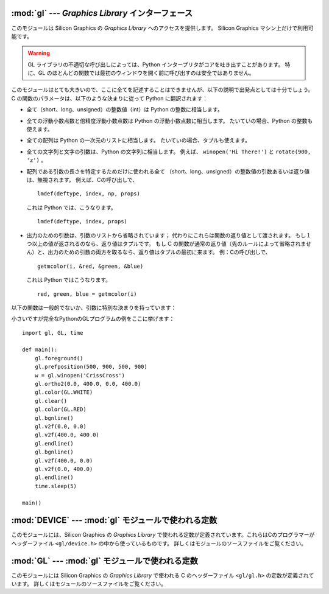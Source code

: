 
:mod:`gl` --- *Graphics Library* インターフェース
=================================================

.. module:: gl
   :platform: IRIX
   :synopsis: Silicon Graphics のGraphics Library の関数。
   :deprecated:
   
   
.. deprecated:: 2.6
    :mod:`gl` モジュールは Python 3.0 での削除に向けて非推奨になりました。


このモジュールは Silicon Graphics の *Graphics Library* へのアクセスを提供します。
Silicon Graphics マシン上だけで利用可能です。

.. warning::

   GL ライブラリの不適切な呼び出しによっては、Python インタープリタがコアを\
   吐き出すことがあります。
   特に、GL のほとんどの関数では最初のウィンドウを開く前に呼び出すのは安全で\
   はありません。

このモジュールはとても大きいので、ここに全てを記述することはできません\
が、以下の説明で出発点としては十分でしょう。
C の関数のパラメータは、以下のような決まりに従って Python に翻訳されます：

* 全て（short、long、unsigned）の整数値（int）は Python の整数に相当します。

* 全ての浮動小数点数と倍精度浮動小数点数は Python の浮動小数点数に相当します。
  たいていの場合、Python の整数も使えます。

* 全ての配列は Python の一次元のリストに相当します。
  たいていの場合、タプルも使えます。

* 全ての文字列と文字の引数は、Python の文字列に相当します。
  例えば、 ``winopen('Hi There!')`` と ``rotate(900, 'z')`` 。

* 配列である引数の長さを特定するためだけに使われる全て
  （short、long、unsigned）の整数値の引数あるいは返り値は、無視されます。
  例えば、Cの呼び出しで、 ::

     lmdef(deftype, index, np, props)

  これは Python では、こうなります。 ::

     lmdef(deftype, index, props)

* 出力のための引数は、引数のリストから省略されています；
  代わりにこれらは関数の返り値として渡されます。
  もし１つ以上の値が返されるのなら、返り値はタプルです。
  もし C の関数が通常の返り値（先のルールによって省略されません）と、出力の\
  ための引数の両方を取るなら、返り値はタプルの最初に来ます。
  例：Cの呼び出しで、 ::

     getmcolor(i, &red, &green, &blue)

  これは Python ではこうなります。 ::

     red, green, blue = getmcolor(i)

以下の関数は一般的でないか、引数に特別な決まりを持っています：


.. function:: varray(argument)

   ``v3d()`` の呼び出しに相当しますが、それよりも速いです。
   *argument* は座標のリスト（あるいはタプル）です。
   各座標は ``(x, y, z)`` あるいは ``(x, y)`` のタプルでなければなりません。
   座標は２次元あるいは３次元が可能ですが、全て同次元でなければなりません。
   ですが、浮動小数点数と整数を混合して使えます。
   座標は（マニュアルページにあるように）必要であれば ``z = 0.0`` と
   仮定して、常に３次元の精密な座標に変換され、各座標について ``v3d()`` が呼び出されます。

   .. XXX the argument-argument added


.. function:: nvarray()

   ``n3f`` と ``v3f`` の呼び出しに相当しますが、それらよりも速いです。
   引数は法線と座標とのペアからなるシーケンス（リストあるいはタプル）です。
   各ペアは座標と、その座標からの法線とのタプルです。 各座標と各法線は
   ``(x, y, z)`` からなるタプルでなければなりません。
   ３つの座標が渡されなければなりません。浮動小数点数と整数を混合して使えます。
   各ペアについて、法線に対して ``n3f()`` が呼び出され、座標に対して
   ``v3f()`` が呼び出されます。


.. function:: vnarray()

   ``nvarray()`` と似ていますが、各ペアは始めに座標を、２番目に法線を持っています。


.. function:: nurbssurface(s_k, t_k, ctl, s_ord, t_ord, type)

   nurbs（非均一有理Bスプライン）曲面を定義します。
   ``ctl[][]`` の次元は以下のように計算されます： ``[len(s_k) - s_ord]`` 、
   ``[len(t_k) - t_ord]`` 。

   .. XXX s_k[], t_k[], ctl[][]


.. function:: nurbscurve(knots, ctlpoints, order, type)

   nurbs（非均一有理Bスプライン）曲線を定義します。
   ctlpointsの長さは、 ``len(knots) - order`` です。


.. function:: pwlcurve(points, type)

   区分線形曲線（piecewise-linear curve）を定義します。
   *points* は座標のリストです。
   *type* は ``N_ST`` でなければなりません。


.. function:: pick(n)
              select(n)

   これらの関数はただ一つの引数を取り、pick/select に使うバッファのサイズを設定します。


.. function:: endpick()
              endselect()

   これらの関数は引数を取りません。 pick/select に使われているバッファの大きさを\
   示す整数のリストを返します。バッファがあふれているのを検出するメソッドはありません。

小さいですが完全なPythonのGLプログラムの例をここに挙げます： ::

   import gl, GL, time

   def main():
       gl.foreground()
       gl.prefposition(500, 900, 500, 900)
       w = gl.winopen('CrissCross')
       gl.ortho2(0.0, 400.0, 0.0, 400.0)
       gl.color(GL.WHITE)
       gl.clear()
       gl.color(GL.RED)
       gl.bgnline()
       gl.v2f(0.0, 0.0)
       gl.v2f(400.0, 400.0)
       gl.endline()
       gl.bgnline()
       gl.v2f(400.0, 0.0)
       gl.v2f(0.0, 400.0)
       gl.endline()
       time.sleep(5)

   main()


.. seealso::

   `PyOpenGL: PythonのOpenGLとの結合 <http://pyopengl.sourceforge.net/>`_
      .. index::
         single: OpenGL
         single: PyOpenGL

      OpenGL へのインタフェースが利用できます； 詳しくは **PyOpenGL** プロジェクト
      http://pyopengl.sourceforge.net/ から情報を入手できます。
      これは、SGI のハードウェアが1996年頃より前である必要がないので、
      OpenGL の方が良い選択かもしれません。


:mod:`DEVICE` --- :mod:`gl` モジュールで使われる定数
====================================================

.. module:: DEVICE
   :platform: IRIX
   :synopsis: glモジュールで使われる定数。
   :deprecated:
   
   
.. deprecated:: 2.6
    :mod:`DEVICE` モジュールは Python 3.0 での削除に向けて非推奨になりました。


このモジュールには、Silicon Graphics の *Graphics Library* で使われる\
定数が定義されています。これらはCのプログラマーがヘッダーファイル
``<gl/device.h>`` の中から使っているものです。
詳しくはモジュールのソースファイルをご覧ください。


:mod:`GL` --- :mod:`gl` モジュールで使われる定数
================================================

.. module:: GL
   :platform: IRIX
   :synopsis: glモジュールで使われる定数。
   :deprecated:
   
   
.. deprecated:: 2.6
    :mod:`GL` モジュールは Python 3.0 での削除に向けて非推奨になりました。


このモジュールには Silicon Graphics の *Graphics Library* で使われる
C のヘッダーファイル ``<gl/gl.h>`` の定数が定義されています。
詳しくはモジュールのソースファイルをご覧ください。

